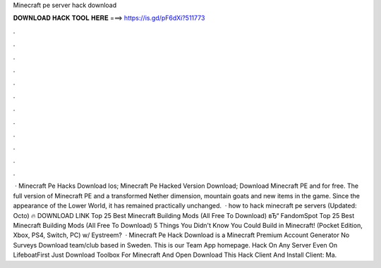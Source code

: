 Minecraft pe server hack download

𝐃𝐎𝐖𝐍𝐋𝐎𝐀𝐃 𝐇𝐀𝐂𝐊 𝐓𝐎𝐎𝐋 𝐇𝐄𝐑𝐄 ===> https://is.gd/pF6dXi?511773

.

.

.

.

.

.

.

.

.

.

.

.

 · Minecraft Pe Hacks Download Ios; Minecraft Pe Hacked Version Download; Download Minecraft PE and for free. The full version of Minecraft PE and a transformed Nether dimension, mountain goats and new items in the game. Since the appearance of the Lower World, it has remained practically unchanged.  · how to hack minecraft pe servers (Updated: Octo) 🔥 DOWNLOAD LINK Top 25 Best Minecraft Building Mods (All Free To Download) вЂ“ FandomSpot Top 25 Best Minecraft Building Mods (All Free To Download) 5 Things You Didn't Know You Could Build in Minecraft! (Pocket Edition, Xbox, PS4, Switch, PC) w/ Eystreem?  · Minecraft Pe Hack Download is a Minecraft Premium Account Generator No Surveys Download team/club based in Sweden. This is our Team App homepage. Hack On Any Server Even On LifeboatFirst Just Download Toolbox For Minecraft And Open  Download This Hack Client And Install  Client: Ma.